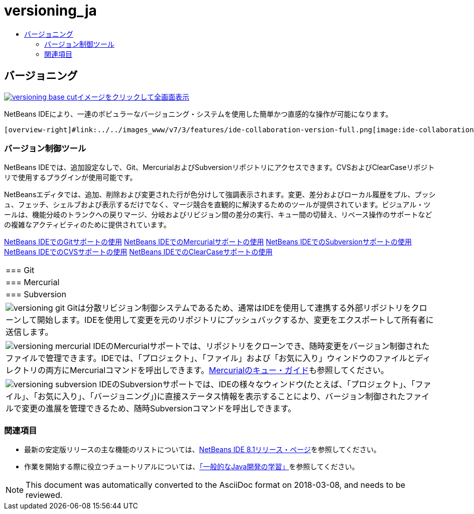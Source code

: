 // 
//     Licensed to the Apache Software Foundation (ASF) under one
//     or more contributor license agreements.  See the NOTICE file
//     distributed with this work for additional information
//     regarding copyright ownership.  The ASF licenses this file
//     to you under the Apache License, Version 2.0 (the
//     "License"); you may not use this file except in compliance
//     with the License.  You may obtain a copy of the License at
// 
//       http://www.apache.org/licenses/LICENSE-2.0
// 
//     Unless required by applicable law or agreed to in writing,
//     software distributed under the License is distributed on an
//     "AS IS" BASIS, WITHOUT WARRANTIES OR CONDITIONS OF ANY
//     KIND, either express or implied.  See the License for the
//     specific language governing permissions and limitations
//     under the License.
//

= versioning_ja
:jbake-type: page
:jbake-tags: oldsite, needsreview
:jbake-status: published
:keywords: Apache NetBeans  versioning_ja
:description: Apache NetBeans  versioning_ja
:toc: left
:toc-title:

 

== バージョニング

link:../../images_www/v7/3/features/versioning-base-full.png[image:versioning-base-cut.png[][font-11]#イメージをクリックして全画面表示#]

NetBeans IDEにより、一連のポピュラーなバージョニング・システムを使用した簡単かつ直感的な操作が可能になります。

  [overview-right]#link:../../images_www/v7/3/features/ide-collaboration-version-full.png[image:ide-collaboration-version-cut.png[]]#

=== バージョン制御ツール

NetBeans IDEでは、追加設定なしで、Git、MercurialおよびSubversionリポジトリにアクセスできます。CVSおよびClearCaseリポジトリで使用するプラグインが使用可能です。

NetBeansエディタでは、追加、削除および変更された行が色分けして強調表示されます。変更、差分およびローカル履歴をプル、プッシュ、フェッチ、シェルブおよび表示するだけでなく、マージ競合を直観的に解決するためのツールが提供されています。ビジュアル・ツールは、機能分岐のトランクへの戻りマージ、分岐およびリビジョン間の差分の実行、キュー間の切替え、リベース操作のサポートなどの複雑なアクティビティのために提供されています。

link:../../kb/docs/ide/git.html[NetBeans IDEでのGitサポートの使用]
link:../../kb/docs/ide/mercurial.html[NetBeans IDEでのMercurialサポートの使用]
link:../../kb/docs/ide/subversion.html[NetBeans IDEでのSubversionサポートの使用]
link:../../kb/docs/ide/cvs.html[NetBeans IDEでのCVSサポートの使用]
link:../../kb/docs/ide/clearcase.html[NetBeans IDEでのClearCaseサポートの使用] 
|===

|=== Git

 |

=== Mercurial

 |

=== Subversion

 

|[overview-centre]#image:versioning-git.png[]#
Gitは分散リビジョン制御システムであるため、通常はIDEを使用して連携する外部リポジトリをクローンして開始します。IDEを使用して変更を元のリポジトリにプッシュバックするか、変更をエクスポートして所有者に送信します。

 |

[overview-centre]#image:versioning-mercurial.png[]#
IDEのMercurialサポートでは、リポジトリをクローンでき、随時変更をバージョン制御されたファイルで管理できます。IDEでは、「プロジェクト」、「ファイル」および「お気に入り」ウィンドウのファイルとディレクトリの両方にMercurialコマンドを呼出しできます。link:http://netbeans.org/kb/docs/ide/mercurial-queues.html[Mercurialのキュー・ガイド]も参照してください。

 |

[overview-centre]#image:versioning-subversion.png[]#
IDEのSubversionサポートでは、IDEの様々なウィンドウ(たとえば、「プロジェクト」、「ファイル」、「お気に入り」、「バージョニング」)に直接ステータス情報を表示することにより、バージョン制御されたファイルで変更の進展を管理できるため、随時Subversionコマンドを呼出しできます。

 
|===

=== 関連項目

* 最新の安定版リリースの主な機能のリストについては、link:../../community/releases/80/index.html[NetBeans IDE 8.1リリース・ページ]を参照してください。
* 作業を開始する際に役立つチュートリアルについては、link:../../kb/trails/java-se.html[「一般的なJava開発の学習」]を参照してください。

NOTE: This document was automatically converted to the AsciiDoc format on 2018-03-08, and needs to be reviewed.
